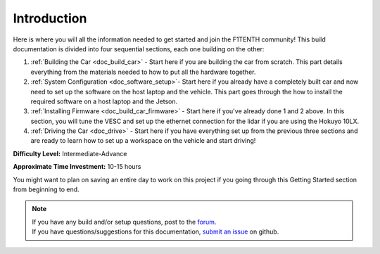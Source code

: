 .. _doc_build_intro:


Introduction
==================
Here is where you will all the information needed to get started and join the F1TENTH community! This build documentation is divided into four sequential sections, each one building on the other:

#. :ref:`Building the Car <doc_build_car>` - Start here if you are building the car from scratch. This part details everything from the materials needed to how to put all the hardware together.
#. :ref:`System Configuration <doc_software_setup>`- Start here if you already have a completely built car and now need to set up the software on the host laptop and the vehicle. This part goes through the how to install the required software on a host laptop and the Jetson.
#. :ref:`Installing Firmware <doc_build_car_firmware>` - Start here if you've already done 1 and 2 above. In this section, you will tune the VESC and set up the ethernet connection for the lidar if you are using the Hokuyo 10LX.
#. :ref:`Driving the Car <doc_drive>` - Start here if you have everything set up from the previous three sections and are ready to learn how to set up a workspace on the vehicle and start driving!

**Difficulty Level:** Intermediate-Advance

**Approximate Time Investment:** 10-15 hours

You might want to plan on saving an entire day to work on this project if you going through this Getting Started section from beginning to end.

.. note:: 
  | If you have any build and/or setup questions, post to the `forum <http://f1tenth.org/forum.html>`_.
  | If you have questions/suggestions for this documentation, `submit an issue <https://github.com/f1tenth/f1tenth_doc/issues>`_ on github.

.. image:: img/intro01.gif
	:align: center